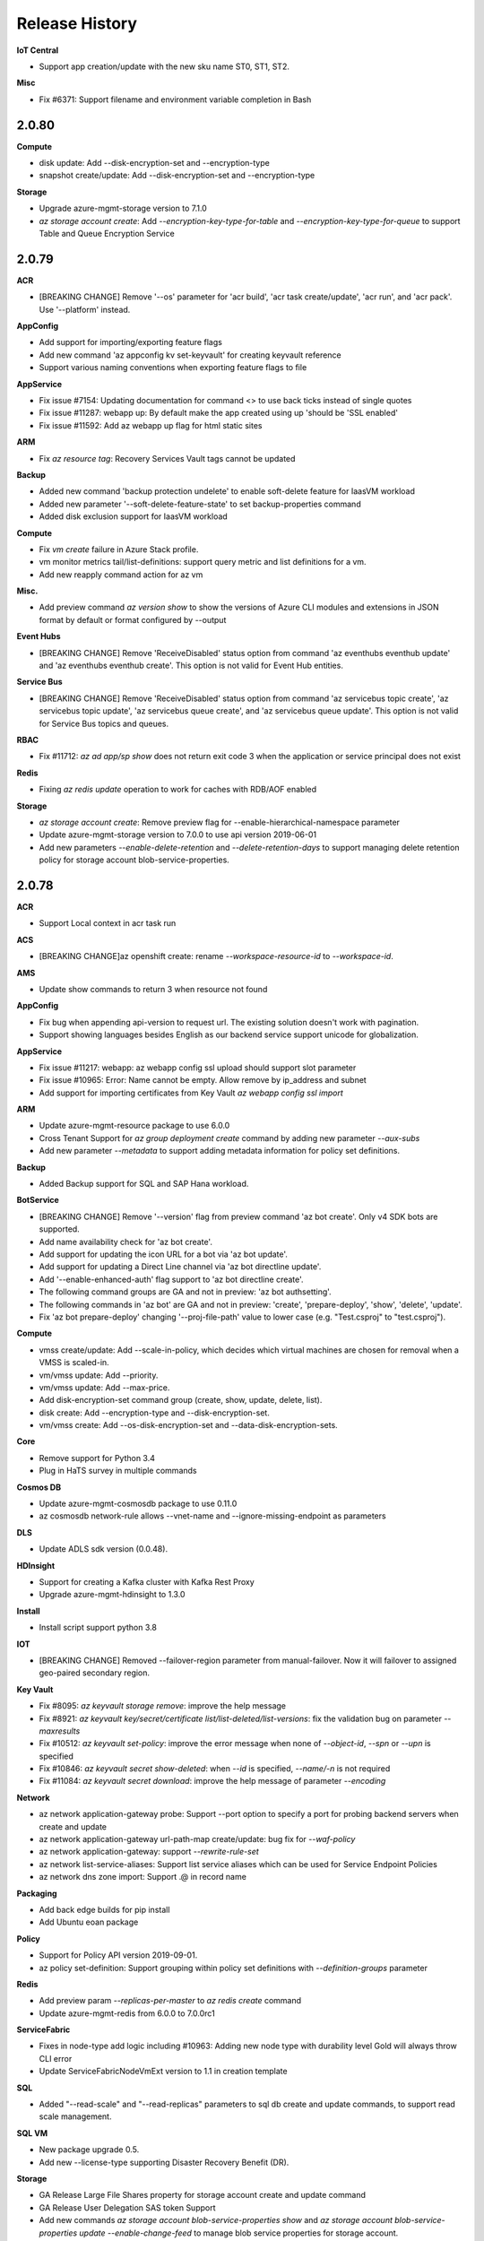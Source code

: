 .. :changelog:

Release History
===============

**IoT Central**

* Support app creation/update with the new sku name ST0, ST1, ST2.

**Misc**

* Fix #6371: Support filename and environment variable completion in Bash

2.0.80
++++++

**Compute**

* disk update: Add --disk-encryption-set and --encryption-type
* snapshot create/update: Add --disk-encryption-set and --encryption-type

**Storage**

* Upgrade azure-mgmt-storage version to 7.1.0
* `az storage account create`: Add `--encryption-key-type-for-table` and `--encryption-key-type-for-queue` to support Table and Queue Encryption Service

2.0.79
++++++

**ACR**

* [BREAKING CHANGE] Remove '--os' parameter for 'acr build', 'acr task create/update', 'acr run', and 'acr pack'. Use '--platform' instead.

**AppConfig**

* Add support for importing/exporting feature flags
* Add new command 'az appconfig kv set-keyvault' for creating keyvault reference
* Support various naming conventions when exporting feature flags to file

**AppService**

* Fix issue #7154: Updating documentation for command <> to use back ticks instead of single quotes
* Fix issue #11287: webapp up: By default make the app created using up 'should be 'SSL enabled'
* Fix issue #11592: Add az webapp up flag for html static sites

**ARM**

* Fix `az resource tag`: Recovery Services Vault tags cannot be updated

**Backup**

* Added new command 'backup protection undelete' to enable soft-delete feature for IaasVM workload
* Added new parameter '--soft-delete-feature-state' to set backup-properties command
* Added disk exclusion support for IaasVM workload

**Compute**

* Fix `vm create` failure in Azure Stack profile.
* vm monitor metrics tail/list-definitions: support query metric and list definitions for a vm.
* Add new reapply command action for az vm

**Misc.**

* Add preview command `az version show` to show the versions of Azure CLI modules and extensions in JSON format by default or format configured by --output

**Event Hubs**

* [BREAKING CHANGE] Remove 'ReceiveDisabled' status option from command 'az eventhubs eventhub update' and 'az eventhubs eventhub create'. This option is not valid for Event Hub entities.

**Service Bus**

* [BREAKING CHANGE] Remove 'ReceiveDisabled' status option from command 'az servicebus topic create', 'az servicebus topic update', 'az servicebus queue create', and 'az servicebus queue update'. This option is not valid for Service Bus topics and queues.

**RBAC**

* Fix #11712: `az ad app/sp show` does not return exit code 3 when the application or service principal does not exist

**Redis**

* Fixing `az redis update` operation to work for caches with RDB/AOF enabled

**Storage**

* `az storage account create`: Remove preview flag for --enable-hierarchical-namespace parameter
* Update azure-mgmt-storage version to 7.0.0 to use api version 2019-06-01
* Add new parameters `--enable-delete-retention` and `--delete-retention-days` to support managing delete retention policy for storage account blob-service-properties.

2.0.78
++++++

**ACR**

* Support Local context in acr task run

**ACS**

* [BREAKING CHANGE]az openshift create: rename `--workspace-resource-id` to `--workspace-id`.

**AMS**

* Update show commands to return 3 when resource not found

**AppConfig**

* Fix bug when appending api-version to request url. The existing solution doesn't work with pagination.
* Support showing languages besides English as our backend service support unicode for globalization.

**AppService**

* Fix issue #11217: webapp: az webapp config ssl upload should support slot parameter
* Fix issue #10965: Error: Name cannot be empty. Allow remove by ip_address and subnet
* Add support for importing certificates from Key Vault `az webapp config ssl import`

**ARM**

* Update azure-mgmt-resource package to use 6.0.0
* Cross Tenant Support for `az group deployment create` command by adding new parameter `--aux-subs`
* Add new parameter `--metadata` to support adding metadata information for policy set definitions.

**Backup**

* Added Backup support for SQL and SAP Hana workload.

**BotService**

* [BREAKING CHANGE] Remove '--version' flag from preview command 'az bot create'. Only v4 SDK bots are supported.
* Add name availability check for 'az bot create'.
* Add support for updating the icon URL for a bot via 'az bot update'.
* Add support for updating a Direct Line channel via 'az bot directline update'.
* Add '--enable-enhanced-auth' flag support to 'az bot directline create'.
* The following command groups are GA and not in preview: 'az bot authsetting'.
* The following commands in 'az bot' are GA and not in preview: 'create', 'prepare-deploy', 'show', 'delete', 'update'.
* Fix 'az bot prepare-deploy' changing '--proj-file-path' value to lower case (e.g. "Test.csproj" to "test.csproj").

**Compute**

* vmss create/update: Add --scale-in-policy, which decides which virtual machines are chosen for removal when a VMSS is scaled-in.
* vm/vmss update: Add --priority.
* vm/vmss update: Add --max-price.
* Add disk-encryption-set command group (create, show, update, delete, list).
* disk create: Add --encryption-type and --disk-encryption-set.
* vm/vmss create: Add --os-disk-encryption-set and --data-disk-encryption-sets.

**Core**

* Remove support for Python 3.4
* Plug in HaTS survey in multiple commands

**Cosmos DB**

* Update azure-mgmt-cosmosdb package to use 0.11.0
* az cosmosdb network-rule allows --vnet-name and --ignore-missing-endpoint as parameters

**DLS**

* Update ADLS sdk version (0.0.48).

**HDInsight**

* Support for creating a Kafka cluster with Kafka Rest Proxy
* Upgrade azure-mgmt-hdinsight to 1.3.0

**Install**

* Install script support python 3.8

**IOT**

* [BREAKING CHANGE] Removed --failover-region parameter from manual-failover. Now it will failover to assigned geo-paired secondary region.

**Key Vault**

* Fix #8095: `az keyvault storage remove`: improve the help message
* Fix #8921: `az keyvault key/secret/certificate list/list-deleted/list-versions`: fix the validation bug on parameter `--maxresults`
* Fix #10512: `az keyvault set-policy`: improve the error message when none of `--object-id`, `--spn` or `--upn` is specified
* Fix #10846: `az keyvault secret show-deleted`: when `--id` is specified, `--name/-n` is not required
* Fix #11084: `az keyvault secret download`: improve the help message of parameter `--encoding`

**Network**

* az network application-gateway probe: Support --port option to specify a port for probing backend servers when create and update
* az network application-gateway url-path-map create/update: bug fix for `--waf-policy`
* az network application-gateway: support `--rewrite-rule-set`
* az network list-service-aliases: Support list service aliases which can be used for Service Endpoint Policies
* az network dns zone import: Support .@ in record name

**Packaging**

* Add back edge builds for pip install
* Add Ubuntu eoan package

**Policy**

* Support for Policy API version 2019-09-01.
* az policy set-definition: Support grouping within policy set definitions with `--definition-groups` parameter

**Redis**

* Add preview param `--replicas-per-master` to `az redis create` command
* Update azure-mgmt-redis from 6.0.0 to 7.0.0rc1

**ServiceFabric**

* Fixes in node-type add logic including #10963: Adding new node type with durability level Gold will always throw CLI error
* Update ServiceFabricNodeVmExt version to 1.1 in creation template

**SQL**

* Added "--read-scale" and "--read-replicas" parameters to sql db create and update commands, to support read scale management.

**SQL VM**

* New package upgrade 0.5.
* Add new --license-type supporting Disaster Recovery Benefit (DR).

**Storage**

* GA Release Large File Shares property for storage account create and update command
* GA Release User Delegation SAS token Support
* Add new commands `az storage account blob-service-properties show` and `az storage account blob-service-properties update --enable-change-feed` to manage blob service properties for storage account.
* [COMING BREAKING CHANGE] `az storage copy`: `*` character is no longer supported as a wildcard in URL, but new parameters --include-pattern and --exclude-pattern will be added with `*` wildcard support.
* Fix issue #11043: Support to remove whole container/share in `az storage remove` command

2.0.77
++++++

**ACR**

* Deprecated parameter `--branch` from acr task create/update

**Azure Red Hat OpenShift**

* Add `--workspace-resource-id` flag to allow creation of Azure Red Hat Openshift cluster with monitoring
* Add `monitor_profile` to create Azure Red Hat OpenShift cluster with monitoring

**AKS**

* Support cluster certificate rotation operation using "az aks rotate-certs".

**AppConfig**

* Add support for using ":" for `as az appconfig kv import` separator
* Fix issue for listing key values with multiple labels including null label.
* Update management plane sdk, azure-mgmt-appconfiguration, to version 0.3.0.

**AppService**

* Fix issue #11100: AttributeError for az webapp up when create service plan
* az webapp up: Forcing the creation or deployment to a site for supported languages, no defaults used.
* Add support for App Service Environment: az appservice ase show | list | list-addresses | list-plans | create | update | delete

**Backup**

* Fix issue in az backup policy list-associated-items. Added optional BackupManagementType parameter.

**Compute**

* Upgrade API version of compute, disks, snapshots to 2019-07-01
* vmss create: Improvement for --orchestration-mode
* sig image-definition create: Add --os-state to allow specifying whether the virtual machines created under this image are 'Generalized' or 'Specialized'
* sig image-definition create: Add --hyper-v-generation to allow specifying the hypervisor generation
* sig image-version create: Support --os-snapshot and --data-snapshots
* image create: Add --data-disk-caching to allow specifying caching setting of data disks
* Upgrade Python Compute SDK to 10.0.0
* vm/vmss create: Add 'Spot' to 'Priority' enum property
* [Breaking change] Rename '--max-billing' parameter to '--max-price', for both VM and VMSS, to be consistent with Swagger and Powershell cmdlets
* vm monitor log show: support query log over linked log analytics workspace.

**IOT**

* Fix #2531: Add convenience arguments for hub update.
* Fix #8323: Add missing parameters to create storage custom endpoint.
* Fix regression bug: Reverting the changes which overrides the default storage endpoint.

**Key Vault**

* Fix #11121: When using `az keyvault certificate list`, passing `--include-pending` now doesn't require a value of `true` or `false`

**NetAppFiles**

* Upgrade azure-mgmt-netapp to 0.7.0 which includes some additional volume properties associated with upcoming replication operations

**Network**

* application-gateway waf-config: deprecated
* application-gateway waf-policy: Add subgroup managed-rules to manage managed rule sets and exclusion rules
* application-gateway waf-policy: Add subgroup policy-setting to manage global configuration of a waf-policy
* [BREAKING CHANGE] application-gateway waf-policy: Rename subgroup rule to custom-rule
* application-gateway http-listener: Add --firewall-policy when create
* application-gateway url-path-map rule: Add --firewall-policy when create

**Packaging**

* Rewrite the az wrapper in Python
* Support Python 3.8
* Use Python 3 for RPM package

**Profile**

* Polish error when running `az login -u {} -p {}` with Microsoft account
* Polish `SSLError` when running `az login` behind a proxy with self-signed root certificate
* Fix #10578: `az login` hangs when more than one instances are launched at the same time on Windows or WSL
* Fix #11059: `az login --allow-no-subscriptions` fails if there are subscriptions in the tenant
* Fix #11238: After renaming a subscription, logging in with MSI will result in the same subscription appearing twice

**RBAC**

* Fix #10996: Polish error for `--force-change-password-next-login` in `az ad user update` when `--password` is not specified

**Redis**

* Fix #2902: Avoid setting memory configs while updating Basic SKU cache

**Reservations**

* Upgrading SDK Version to 0.6.0
* Add billingplan details info after calling Get-Gatalogs
* Add new command `az reservations reservation-order calculate` to calculate the price for a reservation
* Add new command `az reservations reservation-order purchase` to purchase a new reservation

**Rest**
* `az rest` is now GA

**SQL**

* Update azure-mgmt-sql to version 0.15.0.

**Storage**

* storage account create: Add --enable-hierarchical-namespace to support filesystem semantics in blob service.
* Remove unrelated exception from error message
* Fix issues with incorrect error message "You do not have the required permissions needed to perform this operation." when blocked by network rules or AuthenticationFailed.

2.0.76
++++++

**ACR**

* Add a preview parameter `--pack-image-tag` to command `az acr pack build`.
* Support enabling auditing on creating a registry
* Support Repository-scoped RBAC

**AKS**

* Add `--enable-cluster-autoscaler`, `--min-count` and `--max-count` to the `az aks create` command, which enables cluster autoscaler for the node pool.
* Add the above flags as well as `--update-cluster-autoscaler` and `--disable-cluster-autoscaler` to the `az aks update` command, allowing updates to cluster autoscaler.

**AppConfig**

* Add appconfig feature command group to manage feature flags stored in an App Configuration.
* Minor bug fix for appconfig kv export to file command. Stop reading dest file contents during export.

**AppService**

* az appservice plan create: Adding support to set 'persitescaling' and app service environment on appservice plan create.
* Fixing an issue where webapp config ssl bind operation was removing existing tags from the resource
* Added "--build remote" flag for "az functionapp deployment source config-zip" to support remote build action during function app deployment.
* Change default node version on function apps to ~10 for Windows
* Add --runtime-version property to `az functionapp create`
* az appservice vnet-integration add: Fixed so that subnet delegation is case insensitive and delegating subnets does not overwrite previous data.


**ARM**

* deployment/group deployment validate: Add --handle-extended-json-format parameter to support multiline and comments in json template when deployment.
* bump azure-mgmt-resource to 2019-07-01

**Backup**

* Add AzureFiles backup support

**Compute**

* vm create: Add warning when specifying accelerated networking and an existing NIC together.
* vm create: Add --vmss to specify an existing virtual machine scale set that the virtual machine should be assigned to.
* vm/vmss create: Add a local copy of image alias file so that it can be accessed in a restricted network environment.
* vmss create: Add --orchestration-mode to specify how virtual machines are managed by the scale set.
* vm/vmss update: Add --ultra-ssd-enabled to allow updating ultra SSD setting.
* [BREAKING CHANGE] vm extension set: Fix bug where users could not set an extension on a VM with --ids.
* New commands `az vm image terms accept/cancel/show` to manage Azure Marketplace image terms.
* Update VMAccessForLinux to version 1.5

**CosmosDB**

* [BREAKING] sql container create: Change --partition-key-path to required parameter
* [BREAKING] gremlin graph create: Change --partition-key-path to required parameter
* sql container create: Add --unique-key-policy and --conflict-resolution-policy
* sql container create/update: Update the --idx default schema
* gremlin graph create: Add --conflict-resolution-policy
* gremlin graph create/update: Update the --idx default schema
* Fix typo in help message
* database: Add deprecation infomation
* collection: Add deprecation infomation

**IoT**

* Add new routing source type: DigitalTwinChangeEvents
* Fix #2826: Missing features in "az iot hub create"
* Bug Fixed: Return more descriptive message on raised exception.

**Key Vault**

* Fix #9352: Unexpected error when certificate file does not exist
* Fix #7048: `az keyvault recover/purge` not working

**Monitor**

* Updated azure-mgmt-monitor to 0.7.0
* az monitor action-group create/update: Added suport for following new receivers: Arm role, Azure app push, ITSM, automation runbook, voice, logic app and Azure function
* Included parameter usecommonalertschema for supported receivers
* Included parameter useaadwebhook for webhook receiver

**NetAppFiles**

* Upgrade azure-mgmt-netapp to 0.6.0 to use API version 2019-07-01. This new API version includes:

    - Volume creation --protocol-types accepts now "NFSv4.1" not "NFSv4"
    - Volume export policy property now named 'nfsv41' not 'nfsv4'
    - Volume creation-token renamed to file-path
    - Snapshot creation date now named just 'created'

**Network**

* az network private-dns link vnet create/update: Fixes #9851. Support cross-tenant virtual network linking.
* [BREAKING CHANGE] network vnet subnet list: Fix #10401. `--resource-group` and `--vnet-name` are required now.
* az network public-ip prefix create: Fix #10757. Support to specify IP address version (IPv4, IPv6) when creation
* Bump azure-mgmt-network to 7.0.0 and api-version to 2019-09-01
* az network vrouter: Support new service virtual router and virtual router peering
* az network express-route gateway connection: Support `--internet-security`

**Profile**

* Fix: `az account get-access-token --resource-type ms-graph` not working
* Remove warning from `az login`

**RBAC**

* Fix #10807: `az ad app update --id {} --display-name {}` doesn't work

**ServiceFabric**

* az sf cluster create: fix #10916 modify service fabric linux and windows template.json compute vmss from standard to managed disks

**SQL**

* Add "--compute-model", "--auto-pause-delay", and "--min-capacity" parameters to support CRUD operations for new SQL Database offering: Serverless compute model."

**Storage**

* storage account create/update: Add --enable-files-adds parameter and Azure Active Directory Properties Argument group to support Azure Files Active Directory Domain Service Authentication
* Expand `az storage account keys list/renew` to support listing or regenerating Kerberos keys of storage account.

2.0.75
++++++

**AKS**

* Set `--load-balancer-sku` default value to standard if supported by the kubernetes version
* Set `--vm-set-type` default value to virtualmachinescalesets if supported by the kubernetes version
* Add `az aks nodepool add`,`az aks nodepool show`, `az aks nodepool list`, `az aks nodepool scale`, `az aks nodepool upgrade`, `az aks nodepool update` and `az aks nodepool delete` commmands to support multiple nodepools in aks
* Add `--zones` to `az aks create` and `az aks nodepool add` commands to support availability zones for aks
* Enable GA support of apiserver authorized IP ranges via paramater `--api-server-authorized-ip-ranges` in `az aks create` and `az aks update`

**AMS**

* BREAKING CHANGE:
    content-key-policy create:
        - Changed parameter --ask from utf-8 string to 32 character hex string.
    job start:
        - Changed the command from `job start` to `job create`.

**AppConfig**

* Using & in authorization header
* Adding api-version to all requests
* Upgrading SDK Version to 1.0.0

**AppService**

* Added "webapp config access-restriction show | set | add | remove"
* az webapp up updated for better error-handling
* az appservice plan update support Isolated SKU

**ARM**

* az deployment create: Add --handle-extended-json-format parameter to support multiline and comments in json template.

**Backup**

* Enhanced error detail for vault delete in force mode.

**Compute**

* vm create: Add --enable-agent configuration.
* vm create: Use standard public IP SKU automatically when using zones.
* vm create: Compose a valid computer name from VM name if computer name is not provided.
* vm create: Add --workspace to enable log analytics workspace automatically.
* vmss create: Add --computer-name-prefix parameter to support custom computer name prefix of virtual machines in the VMSS.
* Update galleries API version to 2019-07-01.

**IoT**

* Fix #2116: Unexpected 'az iot hub show' error for resource not found.

**Monitor**

* az monitor log-analytics workspace: Support CRUD for Azure log analytics workspace.

**Network**

* az network private-dns link vnet create/update: Fixes #9851. Support cross-tenant virtual network linking.
* [BREAKING CHANGE] network vnet subnet list: Fix #10401. `--resource-group` and `--vnet-name` are required now.

**SQL**

* New Cmdlets for sql mi ad-admin that supports setting AAD administrator on Managed instance

**Storage**

* az storage copy: Add --preserve-s2s-access-tier parameter to preserve access tier during service to service copy.
* az storage account create/update: Add --enable-large-file-share parameter to support large file shares for storage account.

**RBAC**

* Fix #10493: az ad sp delete --id {} fails when application is not found. If not found, application deletion is skipped.

**Storage**

* Add support for WebAssembly (.wasm) mimetype detection

2.0.74
++++++

**ACR**

* Added a required `--type` parameter to command `az acr config retention update`
* Param `-n, --name` changed to `-r, --registry` for `az acr config` command group.

**AKS**

* Add `--load-balancer-sku`, `--load-balancer-managed-outbound-ip-count`, `--load-balancer-outbound-ips` and `--load-balancer-outbound-ip-prefixes` to `az aks create` command, which allows for creating AKS cluster with SLB.
* Add `--load-balancer-managed-outbound-ip-count`, `--load-balancer-outbound-ips` and `--load-balancer-outbound-ip-prefixes` to `az aks update` command, which allows for updating load balancer profile of an AKS cluster with SLB.
* Add `--vm-set-type` to `az aks create` command, which allows to specify vm types of an AKS Cluster (vmas or vmss).

**ARM**

* az group deployment create: Add --handle-extended-json-format to support multiline and comments in json template
* Update azure-mgmt-resource package to use 4.0.0

**Compute**

* vmss create: Add --terminate-notification-time parameters to support terminate scheduled event configurability.
* vmss update: Add --enable-terminate-notification and --terminate-notification-time parameters to support terminate scheduled event configurability.
* Update azure-mgmt-compute version to 8.0.0.
* vm/vmss create: Support --priority, --eviction-policy, --max-billing parameters.
* disk create: Allow specifying the exact size of the upload for customers who upload their disks directly.
* snapshot create: Support incremental snapshots for managed disks.

**Cosmos DB**

* Add `--type <key-type>` to `az cosmosdb keys list` command to show key, read only keys or connection strings
* Add `regenerate` to `az cosmosdb keys` group
* Deprecate `az cosmosdb list-connection-strings`, `az cosmosdb regenerate-key` and `az cosmosdb list-read-only-keys`

**EventGrid**

* Fix the endpoint help text to refer to the right parameter (namely, to point to parameter `--endpoint` rather than `--endpoint-type` in event subscription commands).

**Key Vault**

* Fix #8840: When using tenant domain name in `az login -t`, `keyvault create` fails. Tenant domain name is now resolved to GUID if it is not.

**Monitor**

* monitor metrics alert create: Fix #9901. Support special character `:` in `--condition` argument.

**Policy**

* Support for Policy new API version 2019-06-01.
* az policy assignment create: Add `--enforcement-mode` parameter for `az policy assignment create` command.

**Storage**

* Add --blob-type parameter for `az storage copy` command

2.0.73
++++++

**ACR**

* Added commands to configure retention policy (in preview): "az acr config retention"
* [BREAKING] Disable the pull request trigger by default for ACR Tasks
* az acr login --subscription: now supports cross tenant scenarios.

**AKS**

* Add support of ACR integration, which includes
* Add `--attach-acr <acr-name-or-resource-id>` to `az aks create` command, which allows for attach the ACR to AKS cluster.
* Add `--attach-acr <acr-name-or-resource-id>` and `--detach-acr <acr-name-or-resource-id>` to `az aks update` command, which allows to attach or detach the ACR from AKS cluster.

**Aladdin**

* Update Aladdin Service (az find) to v1.0 (GA)

**ARM**

* Update azure-mgmt-resource package to use 3.1.0, which utilizes API version 2019-05-10, allowing copy count to be zero.

**AppService**

* az webapp deployment source config-zip support for connection_verify
* Add support for ACR images with az webapp create

**Batch**

* Expanded `--json-file` capabilities of `az batch pool create` to allow for specifying MountConfigurations for file system mounts(see https://docs.microsoft.com/en-us/rest/api/batchservice/pool/add#request-body for structure)
* Expanded `--json-file` capabilities of `az batch pool create` with the optional property publicIPs on NetworkConfiguration. This allows specifying publicIPs to be used when deploying pools (see https://docs.microsoft.com/en-us/rest/api/batchservice/pool/add#request-body for structure)
* Expanded `--image` capabilities to support Shared Image Galleries images. Similar to the commands support for Managed Images, to use a Shared Image Gallery image simply use the ARM ID as the value to the argument.
* [BREAKING CHANGE] When not specified, the default value for `--start-task-wait-for-success` on `az batch pool create` is now true (was false).
* [BREAKING CHANGE] The default value for Scope on AutoUserSpecification is now always Pool (was Task on Windows nodes, Pool on Linux nodes). This argument is not exposed via the commandline, but can be set in the `--json-file` arguments.

**Cosmos DB**

* Update azure-mgmt-cosmosdb to latest python 0.8.0 library
* Populate DatabaseAccountCreateUpdateParameters with 2 new parameters to support Cassandra Connector Exchange(CCX) feature - enable_cassandra_connector, connector_offer

**HDInsight**

* `az hdinsight resize`: Make parameter `--workernode-count/-c` required
* GA release

**Key Vault**

* Fix #10286: Unable to delete subnet from network rules.
* Fix: Duplicated subnets and IP addresses can be added to network rules.

**Network**

* az network watcher flow-log: Fix #8132. Support `--interval` to set traffic analysis interval value.
* az network application-gateway identity: Fix #10073 and #8244 Add support for setting identity in application-gateway.
* az network application-gateway ssl-cert: Fix #8244. Add support for setting key vault id in application-gateway ssl-cert.
* az network express-route peering peer-connection: Fix #9404. Onboard `show` and `list` command for Azure express route peering peer connection resource.
* az network vnet-gateway create/update: Fix #9327. Support `--custom-routes` argument to set custom routes address space for VNet gateway and VPN client.
* az network express-route port identity: Fix #10747. Support to configure identity.
* az network express-route port link update: Fix #10747. Support to configure MACsec and enable/disable admin state.

**Policy**

* Support for Policy new API version 2019-01-01


**Storage**

* [BREAKING CHANGE] `az storage remove`: remove --auth-mode argument

2.0.72
++++++

**ACR**

* Move to 2019-05-01 api-version, which follows replace semantics for ACR resource creation.
* Breaking change: Classic SKU no longer supported.

**API Management**

* Introduced initial impementation of API Management preview commands (az apim)

**AppConfig**

* Added "appconfig kv restore" command.

**AppService**

* Fixed az webapp webjob continuous start command when specifying a slot.
* az webapp up detects env folder and removes it from compressed file used for deployment

**Backup**

* Added Support for managed disk restore, InstantRP

**keyvault**

* Fix the bug in secret set command that ignores the expires argument

**Network**

* az network lb create/frontend-ip create: Fixes #10018. Support `--private-ip-address-version` argument to create IPv6 based private-ip-address
* az network private-endpoint create/update/list-types: Fixes #9474. Support create/update/list-types commands for private endpoint.
* az network private-link-service: Fixes #9475. Onboard commands for private link service.
* az network vnet subnet update: Support `--private-endpoint-network-policies` and `--private-link-service-network-policies` arguments for update command.

**RBAC**

* Fix #10151 - `az ad app update --homepage` not updating homepage.
* Derive service principal's display name from name in the create-for-rbac command

**ServiceFabric**

* Fix for issues #7145,  #7880 and #7889 - fix for key vault and cert issues when creating a cluster.
* Fix for issue #7130 - fix add cert command. Using the cluster resource group when the key vault resource group is not specified.
* Fix for issue #9711 - fix command 'cluster setting set' command. Using named parameters for SettingsSectionDescription constructor.

**SignalR**

* signalr cors: New command to manage SignalR CORS
* az signalr create: --service-mode: new service mode argument
* signalr restart: new command to restart the service
* signalr update: new command to update the service

**Storage**

* Add `revoke-delegation-keys` command for storage account

2.0.71
++++++

**AppService**

* az webapp webjob continuous group commands were failing for slots
* fixes an issue where `az webapp deployment container config` displayed the wrong Docker CI/CD webhook URL for some apps

**BotService**

* BREAKING CHANGE:
    create:
        - Removed support for creating v3 SDK bots
        - Remove `az bot publish` example when creating a Web App bot

**CognitiveServices**

* Add "cognitiveservices account network-rule" commands.

**Cosmos DB**

* Remove warning when updating multiple write locations
* Add CRUD commands for CosmosDB SQL, MongoDB, Cassandra, Gremlin and Table resources and resource's throughput.

**HDInsight**

* BREAKING CHANGE:
    create:
        - Renamed --storage-default-container to --storage-container and --storage-default-filesystem to --storage-filesystem
    application create:
        - Changed the --name/-n argument to represent the application name instead of the cluster name and added a separate --cluster-name argument
        - Renamed --application-type to --type/-t
        - Renamed --marketplace-identifier to --marketplace-id
        - Renamed --https-endpoint-access-mode to --access-mode and --https-endpoint-destination-port to --destination-port
        - Removed --https-endpoint-location, --https-endpoint-public-port, --ssh-endpoint-destination-port, --ssh-endpoint-location and --ssh-endpoint-public-port
    resize:
        - Renamed --target-instance-count to --workernode-count/-c
    script-action
        - Changed --name/-n to represent the name of the script action and added the --cluster-name argument to represent the cluster name
        - Changed --script-execution-id to --execution-id
        - Renamed the "show" command to "show-execution-details"
    script-action execute:
        - Made parameters for the --roles argument space separated instead of comma separated
    script-action list:
        - Removed the --persisted parameter
* create:
    Enabled the --cluster-configurations argument to accept a path to a local JSON file or a JSON string as the parameter
* script-action list-execution-history:
    Added this command to list the execution history for all script action executions
* monitor enable:
    Enabled the --workspace argument to accept a Log Analytics workspace ID or workspace name as the parameter
    Added the --primary-key argument, which is needed if a workspace ID is provided as the parameter
* Added more examples and updated descriptions for help messages

**interactive**

* Fix a loading error on 2.0.70

**Network**

* az network dns record-set cname delete: Fixes #10166. Support `--yes` argument to align the behavior with other dns type.

**Profile**

* Add get-access-token --resource-type enum for convenience of getting access tokens for well-known resources.

**ServiceFabric**

* Fix for issue #6112 - added all supported os version for sf cluster create
* Fix for issue #6536 - primary certificate validation bug

**Storage**

* `storage copy`: add copy command for storage

**Kubernetes**

* Use https if dashboard container port is using https


2.0.70
++++++

**ACR**

* Fixed issue #9952 (a regression in the `acr pack build` command).
* Removed the default builder image name in `acr pack build`.

**Appservice**
* az webapp config ssl support to show a message if a resource is not found
* Fixed issue where `az functionapp create` does not accept Standard_RAGRS storage account type.
* Fixed an issue where az webapp up would fail if run using older versions of python

**Monitor**

* `metrics alert create`: Allow '/' and '.' characters in namespace name to support custom metrics.

**Network**

* network nic ip-config add: Fixes #9861 where --ids was inadvertently exposed but did not work.
* network application-gateway http-settings create/update: Fixes #9604. Add `--root-certs` to support user associate trusted root certificates with the HTTP settings.
* network dns record-set ns create: Fixes #9965. Support --subscription again by moving the supression into lower scope.
* network watcher test-ip-flow: Fixes #9845. Fixes #9844. Correct the error messages and help message for the `--vm` and `--nic` arguments. Only providing the name of the vm or nic without `--resource-group` will raise CLI usage error.

**RBAC**

* add "user update" command
* deprecate "--upn-or-object-id" from user related commands and introduce "--id"

**SQL**

* New Cmdlets for Management.Sql that supports Managed instance key and managed instance TDE protector management

**Storage**

* `storage remove`: add remove command for storage
* Fixed issue `storage blob update`.

**VM**

* list-skus: use newer api-version to output zone details
* vmss create: restore client end defaults to False for "--single-placement-group"
* snapshot/disk create: expose ZRS storage skus
* Add new command group `vm host` to support dedicated hosts. Expose `--host` and `--host-group` on `vm create`

2.0.69
++++++

**AKS**                                                                                                                                                                                                                                                                         * Fixed an issue where terminating the browse command always tried to call an endpoint that is only available within cloud shell, resulting in a connection failure in other environments

**Appservice**

* az webapp identity commands will return a proper error message if ResourceGroupName or App name are invalid.
* az webapp list fixed to return the correct value for numberOfSites if no ResourceGroup was provided.
* restore the idempotency of "appservice plan create" and "webapp create"

**Core**

* Fixed issue where `--subscription` would appear despite being not applicable.
* Added ossrdbmsResourceId to cloud.py.

**BATCH**

* Updated to Batch SDK and Batch Management Plane SDK to 7.0.0
* [Breaking] Replaced az batch pool node-agent-skus list with az batch pool supported-images list. The new command contains all of the same information originally available, but in a clearer format. New non-verified images are also now returned. Additional information about capabilities and batchSupportEndOfLife is accessible on the imageInformation object returned.
* When using --json-file option of az batch pool create network security rules blocking network access to a pool based on the source port of the traffic is now supported. This is done via the SourcePortRanges property on NetworkSecurityGroupRule.
* When using --json-file option of az batch task create and running a container, Batch now supports executing the task in the container working directory or in the Batch task working directory. This is controlled by the WorkingDirectory property on TaskContainerSettings.
* Fix error in --application-package-references option of `az batch pool create` where it would only work with defaults. Now it will properly accept specific versions as well.

**Eventhubs**

* Fix for issue #5824 - added validation for parameter --rights of authorizationrule commands

**RDBMS**

* Add optional parameter to specify replica SKU for create replica command.
* Fix the issue with CI test failure with creating MySQL replica.

**Relay**

* Fixed issue #8775 : Cannot create hybrid connection with disabled client authroization
* Added parameter "--requires-transport-security" to az relay wcfrelay create

**Servicebus**

* Fix for issue #5824 - added validation for parameter --rights of authorizationrule commands

**SQL**

* Improved error message when attempting to create a SQL resource which is not available in the specified region.

**Storage**

* Enable Files AADDS for storage account update.
* Fixed issue `storage blob service-properties update --set`.

2.0.68
++++++
**ACR**

* Support Timer Triggers for Task.

**Appservice**

* functionapp: `az functionapp create` enables application insights by default
* BREAKING CHANGE: (functionapp) removes deprecated `az functionapp devops-build` command. Please use the new command `az functionapp devops-pipeline` instead.
* functionapp: `az functionapp deployment config-zip` now works for Linux Consumption Function app plans

**Cosmos DB**

* Added support for disabling TTL

**DLS**

* Update ADLS version (0.0.45).

**Feedback**

* When reporting a failed extension command, `az feedback` now attempts to open the browser to the project/repo url of the
  extension from the index.

**HDInsight**

* BREAKING CHANGE: Changed "oms" command group name to "monitor"
* BREAKING CHANGE: Made "--http-password/-p" a required parameter
* Added completers for "--cluster-admin-account" and "cluster-users-group-dns" parameters completer
* "cluster-users-group-dns" parameter is now required when "—esp" is present
* Added a timeout for all existing argument auto-completers
* Added a timeout for transforming resource name to resource id
* Auto-completers can now select resources from any resource group. It can be a different resource group than the one specified with "-g"
* Added support for "--sub-domain-suffix" and "--disable_gateway_auth" parameters in the "az hdinsight application create" command

**Managed Services**

* Added support for API version 2019-06-01 (GA)

**NetAppFiles**

* Volume create/update: Added new argument --protocol-types
* Initial version relating to the R4 version of the RP.

**Profile**
* Suppress `--subscription` argument for logout command.

**IoT**

* Support for IoT Hub message enrichments

**RBAC**

* [BREAKING CHANGE] create-for-rbac: remove --password
* role assignment: expose --assignee-principal-type from create command to avoid intermittent
                   failures caused by AAD graph server replication latency
* ad signed-in-user: fix a crash on listing owned objects
* ad sp: use the right approach to find the application from a service principal

**RDBMS**

* Support storage auto-grow for MySQL, PostgreSQL and MariaDB

* Support replication for MariaDB.

**SQL**

* Document allowed values for sql db create --sample-name

**SQL VM**

* sql vm create/update: Added optional parameter `--sql-mgmt-type` to setup SQL management
* Minor fixes on SQL vm group that did not allow to update the key for storage accounts.

**VM**

* vmss create: Fix bug where command returns an error message when run with `--no-wait`. The command succesfully sends
  the request but returns failure status code and returns an error mesage.
* vm/vmss extension image list: Fix bug where command fails when used with --latest
* vmss create `--single-placement-group`: Removed client-side validation. Does not fail if `--single-placement-group` is
  set to true and`--instance-count` is greater than 100 or availability zones are specified, but leaves this validation
  to the compute service.
* vmss create `--platform-fault-domain-count`: Removed client-side validation. Allows platform fault domain count to be
  specified without specifying zone information, via `--zones`.

**Storage**

* storage blob generate-sas: User delegation SAS token support with --as-user
* storage container generate-sas: User delegation SAS token support with --as-user

2.0.67
++++++
* Introduced a new [Preview] status to tag to more clearly communicate to customers
  when a command group, command or argument is in preview status. This was previously
  called out in help text or communicated implicitly by the command module version number.
  The CLI will be removing version numbers for individual packages in the future, so this
  mechanism will be the sole way to communicate that a feature is in preview. Items which
  are not labeled as being in preview can be considered to be GA. Not that if a command is
  in preview, all of its arguments are as well, and, by extension, if a command group is
  labeled as being in preview, then all commands and arguments are considered to be in
  preview as well.

  As a result of this change, several command groups may seem to "suddenly" appear to be
  in a preview status with this release. What actually happened is that most packages were
  in a preview status, but are being deemed GA with this release.

2.0.66
++++++
* Minor fixes.

2.0.65
++++++
* Minor fixes.

2.0.64
++++++
* Minor fixes.

2.0.63
++++++
* Minor fixes.

2.0.62
++++++
* Minor fixes.

2.0.61
++++++
* Minor fixes.

2.0.60
++++++
* Minor fixes.

2.0.59
++++++
* Minor fixes.

2.0.58
++++++
* Pinning versions of command modules for pip install.

2.0.57
++++++
* Hot fix for issue 8399_.

.. _8399: https://github.com/Azure/azure-cli/issues/8399

2.0.56
++++++
* Minor fixes

2.0.55
++++++
* Minor fixes

2.0.54
++++++
* Minor fixes

2.0.53
++++++
* Minor fixes

2.0.52
++++++
* Minor fixes

2.0.51
++++++
* Minor fixes

2.0.50
++++++
* Minor fixes

2.0.49
++++++
* Minor fixes

2.0.48
++++++
* Fix Homebrew

2.0.47
++++++
* Minor fixes

2.0.46
++++++
* Minor fixes

2.0.45
++++++
* Minor fixes

2.0.44
++++++
* Minor fixes

2.0.43
++++++
* Minor fixes

2.0.42
++++++
* Minor fixes

2.0.41
++++++
* Minor fixes

2.0.40
++++++
* Minor fixes

2.0.39
++++++
* MSI packaging change

2.0.38
++++++
* Minor fixes

2.0.37
++++++
* Minor fixes

2.0.36
++++++
* Minor fixes

2.0.35
++++++
* Minor fixes

2.0.34
++++++
* Minor fixes

2.0.33
++++++
* Minor fixes

2.0.32
++++++
* Minor fixes

2.0.31
++++++
* Minor fixes

2.0.30
++++++
* Minor fixes

2.0.29
++++++
* Minor fixes

2.0.28
++++++
* Bug fix for 'ValueError: field 6 out of range (need a 48-bit value)' - https://github.com/Azure/azure-cli/issues/5184

2.0.27
++++++
* Minor fixes

2.0.26
++++++
* Minor fixes

2.0.25
++++++
* Minor fixes

2.0.24
++++++
* Minor fixes

2.0.23
++++++
* Minor fixes

2.0.22
++++++
* Remove `az component` commands. Use `az extension` instead. `az component` has been deprecated for several months now.

2.0.21
++++++
* Minor fixes

2.0.20
++++++

2.0.19 (2017-10-09)
+++++++++++++++++++
* no changes

2.0.18 (2017-09-22)
+++++++++++++++++++
* no changes

2.0.17 (2017-09-11)
+++++++++++++++++++
* no changes

2.0.16 (2017-08-31)
+++++++++++++++++++
* no changes

2.0.15 (2017-08-28)
+++++++++++++++++++
* no changes

2.0.14 (2017-08-15)
+++++++++++++++++++
* no changes

2.0.13 (2017-08-11)
+++++++++++++++++++
* no changes

2.0.12 (2017-07-28)
+++++++++++++++++++
* no changes

2.0.11 (2017-07-27)
+++++++++++++++++++
* Allow finer grained chunking for Data Lake Store transfer (#4014)

2.0.10 (2017-07-07)
+++++++++++++++++++
* no changes

2.0.9 (2017-06-21)
++++++++++++++++++
* no changes

2.0.8 (2017-06-13)
++++++++++++++++++
* no changes

2.0.7 (2017-05-30)
++++++++++++++++++

* Add billing modules to setup (#3465)

2.0.6 (2017-05-09)
++++++++++++++++++

* documentdb renamed to cosmosdb
* Add rdbms

2.0.5 (2017-05-05)
++++++++++++++++++

* Include Data Lake Analytics and Data Lake Store modules.
* Include Cognitive Services module.
* Include Service Fabric module.
* Include Interactive module.
* Remove Container module

2.0.4 (2017-04-28)
++++++++++++++++++

* Add 'az -v' as shortcut for 'az --version' (#2926)

2.0.3 (2017-04-17)
++++++++++++++++++

* Improve performance of package load and command execution (#2819)
* Alter JSON string parsing from shell (#2705)

2.0.2 (2017-04-03)
++++++++++++++++++

* Add acr, lab and monitor modules to default list.

2.0.1 (2017-03-13)
++++++++++++++++++

* Add 'az find' module

2.0.0 (2017-02-27)
++++++++++++++++++

* GA release.

0.1.2rc2 (2017-02-22)
+++++++++++++++++++++

* Fix format of package readme on PyPI.


0.1.2rc1 (2017-02-17)
+++++++++++++++++++++

* Handle cloud switching in more user friendly way + remove context
* Include the following command modules by default:

azure-cli-acs
azure-cli-appservice
azure-cli-batch
azure-cli-cloud
azure-cli-component
azure-cli-configure
azure-cli-container
azure-cli-documentdb
azure-cli-feedback
azure-cli-iot
azure-cli-keyvault
azure-cli-network
azure-cli-profile
azure-cli-redis
azure-cli-resource
azure-cli-role
azure-cli-sql
azure-cli-storage
azure-cli-vm


0.1.1b3 (2017-01-30)
++++++++++++++++++++

* Support Python 3.6.


0.1.1b2 (2017-01-19)
++++++++++++++++++++

* Modify telemetry code to be compatible with the change to azure-cli-core 0.1.1b2.


0.1.1b1 (2017-01-17)
++++++++++++++++++++

* [Tab completion] Enable zsh compatibility mode for zsh shell for 'pip' installed CLI.
* Modify telemetry code to be compatible with the change to azure-cli-core.

0.1.0b11 (2016-12-12)
+++++++++++++++++++++

* Preview release.
